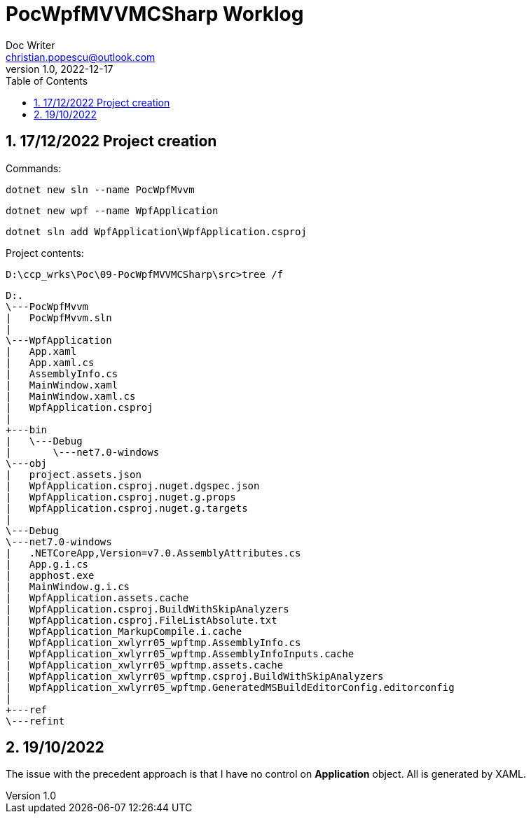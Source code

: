 = PocWpfMVVMCSharp Worklog
Doc Writer <christian.popescu@outlook.com>
v 1.0, 2022-12-17
:sectnums:
:toc:
:toclevels: 5


== 17/12/2022 Project creation

Commands:


    dotnet new sln --name PocWpfMvvm

    dotnet new wpf --name WpfApplication

    dotnet sln add WpfApplication\WpfApplication.csproj

Project contents:

    D:\ccp_wrks\Poc\09-PocWpfMVVMCSharp\src>tree /f


    D:.
    \---PocWpfMvvm
    |   PocWpfMvvm.sln
    |
    \---WpfApplication
    |   App.xaml
    |   App.xaml.cs
    |   AssemblyInfo.cs
    |   MainWindow.xaml
    |   MainWindow.xaml.cs
    |   WpfApplication.csproj
    |
    +---bin
    |   \---Debug
    |       \---net7.0-windows
    \---obj
    |   project.assets.json
    |   WpfApplication.csproj.nuget.dgspec.json
    |   WpfApplication.csproj.nuget.g.props
    |   WpfApplication.csproj.nuget.g.targets
    |
    \---Debug
    \---net7.0-windows
    |   .NETCoreApp,Version=v7.0.AssemblyAttributes.cs
    |   App.g.i.cs
    |   apphost.exe
    |   MainWindow.g.i.cs
    |   WpfApplication.assets.cache
    |   WpfApplication.csproj.BuildWithSkipAnalyzers
    |   WpfApplication.csproj.FileListAbsolute.txt
    |   WpfApplication_MarkupCompile.i.cache
    |   WpfApplication_xwlyrr05_wpftmp.AssemblyInfo.cs
    |   WpfApplication_xwlyrr05_wpftmp.AssemblyInfoInputs.cache
    |   WpfApplication_xwlyrr05_wpftmp.assets.cache
    |   WpfApplication_xwlyrr05_wpftmp.csproj.BuildWithSkipAnalyzers
    |   WpfApplication_xwlyrr05_wpftmp.GeneratedMSBuildEditorConfig.editorconfig
    |
    +---ref
    \---refint

== 19/10/2022

The issue with the precedent approach is that I have no control on *Application* object.
All is generated by XAML.
